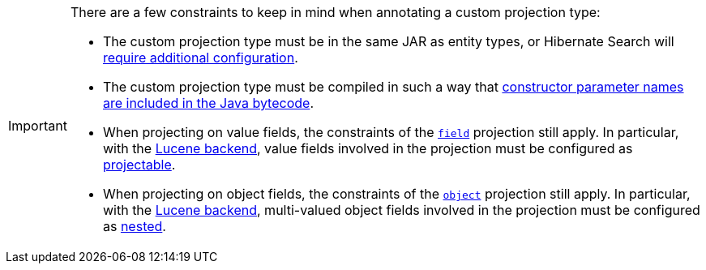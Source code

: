 [IMPORTANT]
====
There are a few constraints to keep in mind when annotating a custom projection type:

* The custom projection type must be in the same JAR as entity types,
or Hibernate Search will <<mapping-projection-type-detection,require additional configuration>>.
* The custom projection type must be compiled in such a way that
<<mapping-projection-inner-inference-basics,constructor parameter names are included in the Java bytecode>>.
* When projecting on value fields, the constraints of the <<search-dsl-projection-field,`field`>> projection still apply.
In particular, with the <<backend-lucene,Lucene backend>>, value fields involved in the projection
must be configured as <<mapping-directfieldmapping-projectable,projectable>>.
* When projecting on object fields, the constraints of the <<search-dsl-projection-object,`object`>> projection still apply.
In particular, with the <<backend-lucene,Lucene backend>>, multi-valued object fields involved in the projection
must be configured as <<mapping-indexedembedded-structure-nested,nested>>.
====
